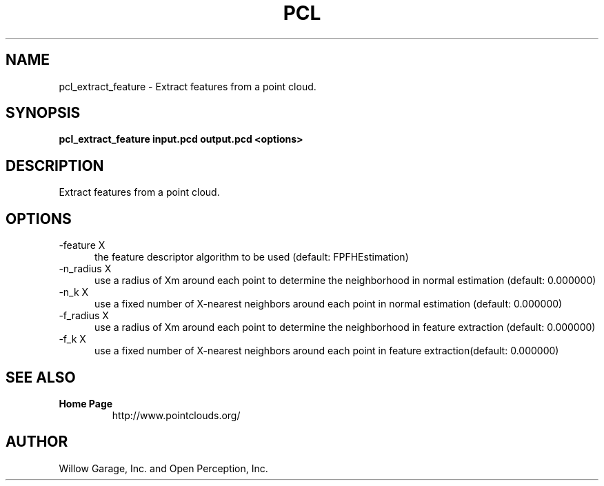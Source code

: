 .TH PCL 1

.SH NAME

pcl_extract_feature \- Extract features from a point cloud.

.SH SYNOPSIS

.B pcl_extract_feature input.pcd output.pcd <options>

.SH DESCRIPTION

Extract features from a point cloud.

.SH OPTIONS

.TP 5
\-feature X
the feature descriptor algorithm to be used (default: FPFHEstimation)

.TP 5
\-n_radius X
use a radius of Xm around each point to determine the neighborhood in
normal estimation (default: 0.000000)

.TP 5
\-n_k X
use a fixed number of X\-nearest neighbors around each point in normal
estimation (default: 0.000000)

.TP 5
\-f_radius X
use a radius of Xm around each point to determine the neighborhood in
feature extraction (default: 0.000000)

.TP 5
\-f_k X
use a fixed number of X\-nearest neighbors around each point in
feature extraction(default: 0.000000)


.SH SEE ALSO

.TP
.B Home Page
http://www.pointclouds.org/

.SH AUTHOR

Willow Garage, Inc. and Open Perception, Inc.
